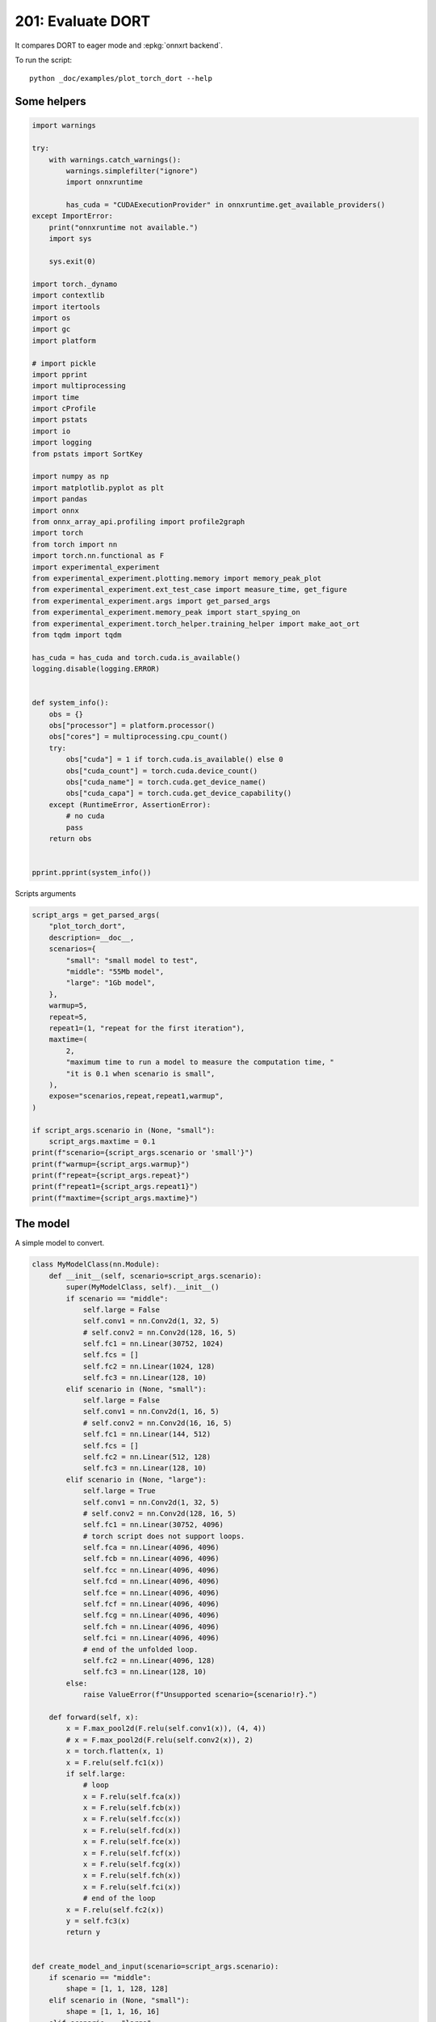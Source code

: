 
.. DO NOT EDIT.
.. THIS FILE WAS AUTOMATICALLY GENERATED BY SPHINX-GALLERY.
.. TO MAKE CHANGES, EDIT THE SOURCE PYTHON FILE:
.. "auto_examples/plot_torch_dort_201.py"
.. LINE NUMBERS ARE GIVEN BELOW.

.. only:: html

    .. note::
        :class: sphx-glr-download-link-note

        :ref:`Go to the end <sphx_glr_download_auto_examples_plot_torch_dort_201.py>`
        to download the full example code

.. rst-class:: sphx-glr-example-title

.. _sphx_glr_auto_examples_plot_torch_dort_201.py:


201: Evaluate DORT
==================

It compares DORT to eager mode and :epkg:`onnxrt backend`.

To run the script:

::

    python _doc/examples/plot_torch_dort --help

Some helpers
++++++++++++

.. GENERATED FROM PYTHON SOURCE LINES 16-85

.. code-block:: Python


    import warnings

    try:
        with warnings.catch_warnings():
            warnings.simplefilter("ignore")
            import onnxruntime

            has_cuda = "CUDAExecutionProvider" in onnxruntime.get_available_providers()
    except ImportError:
        print("onnxruntime not available.")
        import sys

        sys.exit(0)

    import torch._dynamo
    import contextlib
    import itertools
    import os
    import gc
    import platform

    # import pickle
    import pprint
    import multiprocessing
    import time
    import cProfile
    import pstats
    import io
    import logging
    from pstats import SortKey

    import numpy as np
    import matplotlib.pyplot as plt
    import pandas
    import onnx
    from onnx_array_api.profiling import profile2graph
    import torch
    from torch import nn
    import torch.nn.functional as F
    import experimental_experiment
    from experimental_experiment.plotting.memory import memory_peak_plot
    from experimental_experiment.ext_test_case import measure_time, get_figure
    from experimental_experiment.args import get_parsed_args
    from experimental_experiment.memory_peak import start_spying_on
    from experimental_experiment.torch_helper.training_helper import make_aot_ort
    from tqdm import tqdm

    has_cuda = has_cuda and torch.cuda.is_available()
    logging.disable(logging.ERROR)


    def system_info():
        obs = {}
        obs["processor"] = platform.processor()
        obs["cores"] = multiprocessing.cpu_count()
        try:
            obs["cuda"] = 1 if torch.cuda.is_available() else 0
            obs["cuda_count"] = torch.cuda.device_count()
            obs["cuda_name"] = torch.cuda.get_device_name()
            obs["cuda_capa"] = torch.cuda.get_device_capability()
        except (RuntimeError, AssertionError):
            # no cuda
            pass
        return obs


    pprint.pprint(system_info())





.. rst-class:: sphx-glr-script-out

 .. code-block:: none

    {'cores': 8,
     'cuda': 1,
     'cuda_capa': (6, 1),
     'cuda_count': 1,
     'cuda_name': 'NVIDIA GeForce GTX 1060',
     'processor': 'x86_64'}




.. GENERATED FROM PYTHON SOURCE LINES 86-87

Scripts arguments

.. GENERATED FROM PYTHON SOURCE LINES 87-116

.. code-block:: Python



    script_args = get_parsed_args(
        "plot_torch_dort",
        description=__doc__,
        scenarios={
            "small": "small model to test",
            "middle": "55Mb model",
            "large": "1Gb model",
        },
        warmup=5,
        repeat=5,
        repeat1=(1, "repeat for the first iteration"),
        maxtime=(
            2,
            "maximum time to run a model to measure the computation time, "
            "it is 0.1 when scenario is small",
        ),
        expose="scenarios,repeat,repeat1,warmup",
    )

    if script_args.scenario in (None, "small"):
        script_args.maxtime = 0.1
    print(f"scenario={script_args.scenario or 'small'}")
    print(f"warmup={script_args.warmup}")
    print(f"repeat={script_args.repeat}")
    print(f"repeat1={script_args.repeat1}")
    print(f"maxtime={script_args.maxtime}")





.. rst-class:: sphx-glr-script-out

 .. code-block:: none

    scenario=small
    warmup=5
    repeat=5
    repeat1=1
    maxtime=0.1




.. GENERATED FROM PYTHON SOURCE LINES 117-121

The model
+++++++++

A simple model to convert.

.. GENERATED FROM PYTHON SOURCE LINES 121-212

.. code-block:: Python



    class MyModelClass(nn.Module):
        def __init__(self, scenario=script_args.scenario):
            super(MyModelClass, self).__init__()
            if scenario == "middle":
                self.large = False
                self.conv1 = nn.Conv2d(1, 32, 5)
                # self.conv2 = nn.Conv2d(128, 16, 5)
                self.fc1 = nn.Linear(30752, 1024)
                self.fcs = []
                self.fc2 = nn.Linear(1024, 128)
                self.fc3 = nn.Linear(128, 10)
            elif scenario in (None, "small"):
                self.large = False
                self.conv1 = nn.Conv2d(1, 16, 5)
                # self.conv2 = nn.Conv2d(16, 16, 5)
                self.fc1 = nn.Linear(144, 512)
                self.fcs = []
                self.fc2 = nn.Linear(512, 128)
                self.fc3 = nn.Linear(128, 10)
            elif scenario in (None, "large"):
                self.large = True
                self.conv1 = nn.Conv2d(1, 32, 5)
                # self.conv2 = nn.Conv2d(128, 16, 5)
                self.fc1 = nn.Linear(30752, 4096)
                # torch script does not support loops.
                self.fca = nn.Linear(4096, 4096)
                self.fcb = nn.Linear(4096, 4096)
                self.fcc = nn.Linear(4096, 4096)
                self.fcd = nn.Linear(4096, 4096)
                self.fce = nn.Linear(4096, 4096)
                self.fcf = nn.Linear(4096, 4096)
                self.fcg = nn.Linear(4096, 4096)
                self.fch = nn.Linear(4096, 4096)
                self.fci = nn.Linear(4096, 4096)
                # end of the unfolded loop.
                self.fc2 = nn.Linear(4096, 128)
                self.fc3 = nn.Linear(128, 10)
            else:
                raise ValueError(f"Unsupported scenario={scenario!r}.")

        def forward(self, x):
            x = F.max_pool2d(F.relu(self.conv1(x)), (4, 4))
            # x = F.max_pool2d(F.relu(self.conv2(x)), 2)
            x = torch.flatten(x, 1)
            x = F.relu(self.fc1(x))
            if self.large:
                # loop
                x = F.relu(self.fca(x))
                x = F.relu(self.fcb(x))
                x = F.relu(self.fcc(x))
                x = F.relu(self.fcd(x))
                x = F.relu(self.fce(x))
                x = F.relu(self.fcf(x))
                x = F.relu(self.fcg(x))
                x = F.relu(self.fch(x))
                x = F.relu(self.fci(x))
                # end of the loop
            x = F.relu(self.fc2(x))
            y = self.fc3(x)
            return y


    def create_model_and_input(scenario=script_args.scenario):
        if scenario == "middle":
            shape = [1, 1, 128, 128]
        elif scenario in (None, "small"):
            shape = [1, 1, 16, 16]
        elif scenario == "large":
            shape = [1, 1, 128, 128]
        else:
            raise ValueError(f"Unsupported scenario={scenario!r}.")
        input_tensor = torch.rand(*shape).to(torch.float32)
        model = MyModelClass(scenario=scenario)
        assert model(input_tensor) is not None
        return model, input_tensor


    def torch_model_size(model):
        size_model = 0
        for param in model.parameters():
            size = param.numel() * torch.finfo(param.data.dtype).bits / 8
            size_model += size
        return size_model


    model, input_tensor = create_model_and_input()
    model_size = torch_model_size(model)
    print(f"model size={model_size / 2 ** 20} Mb")





.. rst-class:: sphx-glr-script-out

 .. code-block:: none

    model size=0.5401992797851562 Mb




.. GENERATED FROM PYTHON SOURCE LINES 213-215

Backends
++++++++

.. GENERATED FROM PYTHON SOURCE LINES 215-258

.. code-block:: Python



    def get_torch_eager(model, *args):
        def my_compiler(gm, example_inputs):
            return gm.forward

        with contextlib.redirect_stdout(io.StringIO()):
            with warnings.catch_warnings():
                warnings.simplefilter("ignore")
                optimized_mod = torch.compile(model, fullgraph=True, backend=my_compiler)
                optimized_mod(*args)
                return optimized_mod


    def get_torch_default(model, *args):
        with contextlib.redirect_stdout(io.StringIO()):
            with warnings.catch_warnings():
                warnings.simplefilter("ignore")
                optimized_mod = torch.compile(model, fullgraph=True, mode="reduce-overhead")
                optimized_mod(*args)
                return optimized_mod


    def get_torch_dort(model, *args):
        with contextlib.redirect_stdout(io.StringIO()):
            with warnings.catch_warnings():
                warnings.simplefilter("ignore")
                local_aot_ort, _ = make_aot_ort(dynamic=True, rewrite=False)
                optimized_mod = torch.compile(model, backend=local_aot_ort, fullgraph=True)
                optimized_mod(*args)
                return optimized_mod


    def get_torch_opti(model, *args):
        with contextlib.redirect_stdout(io.StringIO()):
            with warnings.catch_warnings():
                warnings.simplefilter("ignore")
                local_aot_ort, _ = make_aot_ort(dynamic=True, rewrite=True)
                optimized_mod = torch.compile(model, backend=local_aot_ort, fullgraph=True)
                optimized_mod(*args)
                return optimized_mod









.. GENERATED FROM PYTHON SOURCE LINES 259-260

Let's check they are working.

.. GENERATED FROM PYTHON SOURCE LINES 260-287

.. code-block:: Python


    export_functions = [
        get_torch_eager,
        get_torch_default,
        get_torch_dort,
        # get_torch_opti,
    ]

    exporters = {f.__name__.replace("get_", ""): f for f in export_functions}

    supported_exporters = {}
    for k, v in exporters.items():
        print(f"run function {k}")
        filename = f"plot_torch_dort_{k}.onnx"
        torch._dynamo.reset()
        model, input_tensor = create_model_and_input()
        try:
            v(model, input_tensor)
        except Exception as e:
            print(f"skipped due to {str(e)[:1000]}")
            continue
        supported_exporters[k] = v
        del model
        gc.collect()
        time.sleep(1)






.. rst-class:: sphx-glr-script-out

 .. code-block:: none

    run function torch_eager
    run function torch_default
    run function torch_dort




.. GENERATED FROM PYTHON SOURCE LINES 288-290

Compile and Memory
++++++++++++++++++

.. GENERATED FROM PYTHON SOURCE LINES 290-342

.. code-block:: Python



    def flatten(ps):
        obs = ps["cpu"].to_dict(unit=2**20)
        if "gpus" in ps:
            for i, g in enumerate(ps["gpus"]):
                for k, v in g.to_dict(unit=2**20).items():
                    obs[f"gpu{i}_{k}"] = v
        return obs


    data = []

    for k, v in supported_exporters.items():
        print(f"run compile for memory {k} on cpu")
        filename = f"plot_torch_dort_{k}.onnx"
        if has_cuda:
            torch.cuda.set_device(0)
        torch._dynamo.reset()
        # CPU
        model, input_tensor = create_model_and_input()
        stat = start_spying_on(cuda=1 if has_cuda else 0)
        v(model, input_tensor)
        obs = flatten(stat.stop())
        print("done.")
        obs.update(dict(export=k, p="cpu"))
        data.append(obs)
        del model
        gc.collect()
        time.sleep(1)

        if not has_cuda:
            continue
        if k in {"torch_default"}:
            print(f"skip compile for memory {k} on cuda")
            continue
        torch._dynamo.reset()
        # CUDA
        model, input_tensor = create_model_and_input()
        model = model.cuda()
        input_tensor = input_tensor.cuda()
        print(f"run compile for memory {k} on cuda")
        stat = start_spying_on(cuda=1 if has_cuda else 0)
        v(model, input_tensor)
        obs = flatten(stat.stop())
        print("done.")
        obs.update(dict(export=k, p="cuda"))
        data.append(obs)
        del model
        gc.collect()
        time.sleep(1)





.. rst-class:: sphx-glr-script-out

 .. code-block:: none

    run compile for memory torch_eager on cpu
    done.
    run compile for memory torch_eager on cuda
    done.
    run compile for memory torch_default on cpu
    done.
    skip compile for memory torch_default on cuda
    run compile for memory torch_dort on cpu
    done.
    run compile for memory torch_dort on cuda
    done.




.. GENERATED FROM PYTHON SOURCE LINES 343-344

The result.

.. GENERATED FROM PYTHON SOURCE LINES 344-361

.. code-block:: Python

    df1 = pandas.DataFrame(data)
    df1.to_csv("plot_torch_dort_1_memory.csv", index=False)
    df1.to_excel("plot_torch_dort_1_memory.xlsx", index=False)
    print(df1)

    for p in ["cpu", "cuda"]:
        if not has_cuda and p == "cuda":
            continue
        ax = memory_peak_plot(
            df1[df1["p"] == p],
            key=("export",),
            bars=[model_size * i / 2**20 for i in range(1, 5)],
            suptitle=f"Memory Consumption of the Compilation on {p}\n"
            f"model size={model_size / 2**20:1.0f} Mb",
        )
        get_figure(ax).savefig(f"plot_torch_dort_1_memory_{p}.png")




.. rst-class:: sphx-glr-horizontal


    *

      .. image-sg:: /auto_examples/images/sphx_glr_plot_torch_dort_201_001.png
         :alt: Memory Consumption of the Compilation on cpu model size=1 Mb, Memory peak (Mb), Memory peak - memory begin (Mb), Memory average - memory begin (Mb), GPU Memory peak (Mb), GPU Memory peak - memory begin (Mb), GPU Memory average - memory begin (Mb)
         :srcset: /auto_examples/images/sphx_glr_plot_torch_dort_201_001.png
         :class: sphx-glr-multi-img

    *

      .. image-sg:: /auto_examples/images/sphx_glr_plot_torch_dort_201_002.png
         :alt: Memory Consumption of the Compilation on cuda model size=1 Mb, Memory peak (Mb), Memory peak - memory begin (Mb), Memory average - memory begin (Mb), GPU Memory peak (Mb), GPU Memory peak - memory begin (Mb), GPU Memory average - memory begin (Mb)
         :srcset: /auto_examples/images/sphx_glr_plot_torch_dort_201_002.png
         :class: sphx-glr-multi-img


.. rst-class:: sphx-glr-script-out

 .. code-block:: none

              peak         mean         n        begin          end   gpu0_peak   gpu0_mean    gpu0_n  gpu0_begin    gpu0_end         export     p
    0  4476.082031  4476.082031  0.000076  4476.082031  4476.082031  878.269531  878.269531  0.000076  878.269531  878.269531    torch_eager   cpu
    1  4476.058594  4476.058594  0.000017  4476.058594  4476.058594  878.269531  878.269531  0.000017  878.269531  878.269531    torch_eager  cuda
    2  4476.058594  4476.058594  0.000319  4476.058594  4476.058594  878.269531  878.269531  0.000319  878.269531  878.269531  torch_default   cpu
    3  4476.058594  4476.058594  0.000058  4476.058594  4476.058594  878.269531  878.269531  0.000058  878.269531  878.269531     torch_dort   cpu
    4  4476.093750  4476.059659  0.000052  4476.058594  4476.093750  896.269531  878.742259  0.000052  878.269531  896.269531     torch_dort  cuda




.. GENERATED FROM PYTHON SOURCE LINES 362-364

dort first iteration speed
++++++++++++++++++++++++++

.. GENERATED FROM PYTHON SOURCE LINES 364-429

.. code-block:: Python


    data = []

    for k, v in supported_exporters.items():
        print(f"run dort cpu {k}: {script_args.repeat1}")
        times = []
        for i in range(int(script_args.repeat1)):
            model, input_tensor = create_model_and_input()
            torch._dynamo.reset()
            begin = time.perf_counter()
            v(model, input_tensor)
            duration = time.perf_counter() - begin
            times.append(duration)
            del model
            gc.collect()
            time.sleep(1)

        print(f"done: {times[-1]}")
        data.append(
            dict(
                export=k,
                time=np.mean(times),
                min=min(times),
                max=max(times),
                first=times[0],
                last=times[-1],
                std=np.std(times),
                p="cpu",
            )
        )

        if not has_cuda:
            continue
        if k in {"torch_dort", "torch_default"}:
            print(f"skip dort cuda {k}: {script_args.repeat1}")
            continue
        print(f"run dort cuda {k}: {script_args.repeat1}")
        times = []
        for i in range(int(script_args.repeat1)):
            model, input_tensor = create_model_and_input()
            model = model.cuda()
            input_tensor = input_tensor.cuda()
            torch._dynamo.reset()
            begin = time.perf_counter()
            v(model, input_tensor)
            duration = time.perf_counter() - begin
            times.append(duration)
            del model
            gc.collect()
            time.sleep(1)

        print(f"done: {times[-1]}")
        data.append(
            dict(
                export=k,
                time=np.mean(times),
                min=min(times),
                max=max(times),
                first=times[0],
                last=times[-1],
                std=np.std(times),
                p="cuda",
            )
        )





.. rst-class:: sphx-glr-script-out

 .. code-block:: none

    run dort cpu torch_eager: 1
    done: 0.041933100001187995
    run dort cuda torch_eager: 1
    done: 0.09965010000087204
    run dort cpu torch_default: 1
    done: 2.686642999997275
    skip dort cuda torch_default: 1
    run dort cpu torch_dort: 1
    done: 0.5880039000003308
    skip dort cuda torch_dort: 1




.. GENERATED FROM PYTHON SOURCE LINES 430-431

The result.

.. GENERATED FROM PYTHON SOURCE LINES 431-442

.. code-block:: Python

    df1 = pandas.DataFrame(data)
    df1.to_csv("plot_torch_dort_1_time.csv", index=False)
    df1.to_excel("plot_torch_dort_1_time.xlsx", index=False)
    print(df1)

    fig, ax = plt.subplots(1, 1)
    dfi = df1[["export", "p", "time", "std"]].set_index(["export", "p"])
    dfi["time"].plot.bar(ax=ax, title="Compilation time", yerr=dfi["std"], rot=30)
    fig.tight_layout()
    fig.savefig("plot_torch_dort_1_time.png")




.. image-sg:: /auto_examples/images/sphx_glr_plot_torch_dort_201_003.png
   :alt: Compilation time
   :srcset: /auto_examples/images/sphx_glr_plot_torch_dort_201_003.png
   :class: sphx-glr-single-img


.. rst-class:: sphx-glr-script-out

 .. code-block:: none

              export      time       min       max     first      last  std     p
    0    torch_eager  0.041933  0.041933  0.041933  0.041933  0.041933  0.0   cpu
    1    torch_eager  0.099650  0.099650  0.099650  0.099650  0.099650  0.0  cuda
    2  torch_default  2.686643  2.686643  2.686643  2.686643  2.686643  0.0   cpu
    3     torch_dort  0.588004  0.588004  0.588004  0.588004  0.588004  0.0   cpu




.. GENERATED FROM PYTHON SOURCE LINES 443-445

Compilation Profiling
+++++++++++++++++++++

.. GENERATED FROM PYTHON SOURCE LINES 445-517

.. code-block:: Python



    def clean_text(text):
        pathes = [
            os.path.abspath(
                os.path.normpath(os.path.join(os.path.dirname(torch.__file__), ".."))
            ),
            os.path.abspath(
                os.path.normpath(os.path.join(os.path.dirname(onnx.__file__), ".."))
            ),
            os.path.abspath(
                os.path.normpath(
                    os.path.join(os.path.dirname(experimental_experiment.__file__), "..")
                )
            ),
        ]
        for p in pathes:
            text = text.replace(p, "")
        text = text.replace("experimental_experiment", "experimental_experiment".upper())
        return text


    def profile_function(
        name, export_function, with_args=True, verbose=False, suffix="export"
    ):
        if verbose:
            print(f"profile {name}: {export_function}")
        if with_args:
            model, input_tensor = create_model_and_input()
            pr = cProfile.Profile()
            pr.enable()
            for i in range(int(script_args.repeat1)):
                export_function(model, input_tensor)
            pr.disable()
        else:
            pr = cProfile.Profile()
            pr.enable()
            for i in range(int(script_args.repeat1)):
                export_function()
            pr.disable()
        s = io.StringIO()
        sortby = SortKey.CUMULATIVE
        ps = pstats.Stats(pr, stream=s).sort_stats(sortby)
        ps.print_stats()
        # with open(f"plot_torch_dort_profile_{name}_{suffix}.pickle", "wb") as f:
        #     pickle.dump(ps, f)

        raw = s.getvalue()
        text = "\n".join(raw.split("\n")[:200])
        if verbose:
            print(text)
        with open(f"plot_torch_dort_profile_{name}_{suffix}.txt", "w") as f:
            f.write(raw)

        root, nodes = profile2graph(ps, clean_text=clean_text)
        text = root.to_text()
        with open(f"plot_torch_dort_profile_{name}_{suffix}_h.txt", "w") as f:
            f.write(text)
        if verbose:
            print("done.")


    model, input_tensor = create_model_and_input()


    def function_to_profile(model=model, input_tensor=input_tensor):
        return get_torch_dort(model, input_tensor)


    profile_function("dort", function_to_profile, verbose=True, suffix="1")






.. rst-class:: sphx-glr-script-out

 .. code-block:: none

    profile dort: <function function_to_profile at 0x7f1ff224eb00>
             555824 function calls (537168 primitive calls) in 1.540 seconds

       Ordered by: cumulative time

       ncalls  tottime  percall  cumtime  percall filename:lineno(function)
            1    0.000    0.000    1.660    1.660 /home/xadupre/github/experimental-experiment/_doc/examples/plot_torch_dort_201.py:510(function_to_profile)
            1    0.000    0.000    1.660    1.660 /home/xadupre/github/experimental-experiment/_doc/examples/plot_torch_dort_201.py:238(get_torch_dort)
         16/1    0.000    0.000    1.142    1.142 /home/xadupre/.local/lib/python3.10/site-packages/torch/nn/modules/module.py:1523(_wrapped_call_impl)
         16/1    0.000    0.000    1.142    1.142 /home/xadupre/.local/lib/python3.10/site-packages/torch/nn/modules/module.py:1529(_call_impl)
          4/1    0.000    0.000    1.142    1.142 /home/xadupre/.local/lib/python3.10/site-packages/torch/_dynamo/eval_frame.py:414(_fn)
            1    0.000    0.000    1.053    1.053 /home/xadupre/.local/lib/python3.10/site-packages/torch/_dynamo/convert_frame.py:871(catch_errors)
            1    0.000    0.000    1.053    1.053 /home/xadupre/.local/lib/python3.10/site-packages/torch/_dynamo/convert_frame.py:288(_convert_frame_assert)
          2/1    0.000    0.000    1.053    1.053 /usr/lib/python3.10/contextlib.py:76(inner)
            1    0.000    0.000    1.053    1.053 /home/xadupre/.local/lib/python3.10/site-packages/torch/_dynamo/convert_frame.py:444(_compile)
          3/1    0.000    0.000    1.049    1.049 /home/xadupre/.local/lib/python3.10/site-packages/torch/_dynamo/utils.py:255(time_wrapper)
            1    0.000    0.000    1.049    1.049 /home/xadupre/.local/lib/python3.10/site-packages/torch/_dynamo/convert_frame.py:524(compile_inner)
            1    0.000    0.000    1.030    1.030 /home/xadupre/.local/lib/python3.10/site-packages/torch/_dynamo/bytecode_transformation.py:1025(transform_code_object)
            1    0.000    0.000    1.025    1.025 /home/xadupre/.local/lib/python3.10/site-packages/torch/_dynamo/convert_frame.py:150(_fn)
            1    0.000    0.000    1.025    1.025 /home/xadupre/.local/lib/python3.10/site-packages/torch/_dynamo/convert_frame.py:477(transform)
            1    0.000    0.000    1.020    1.020 /home/xadupre/.local/lib/python3.10/site-packages/torch/_dynamo/symbolic_convert.py:2194(run)
            1    0.000    0.000    1.020    1.020 /home/xadupre/.local/lib/python3.10/site-packages/torch/_dynamo/symbolic_convert.py:843(run)
           44    0.001    0.000    1.020    0.023 /home/xadupre/.local/lib/python3.10/site-packages/torch/_dynamo/symbolic_convert.py:741(step)
            1    0.000    0.000    0.924    0.924 /home/xadupre/.local/lib/python3.10/site-packages/torch/_dynamo/symbolic_convert.py:2300(RETURN_VALUE)
            1    0.000    0.000    0.923    0.923 /home/xadupre/.local/lib/python3.10/site-packages/torch/_dynamo/output_graph.py:852(compile_subgraph)
            1    0.000    0.000    0.922    0.922 /home/xadupre/.local/lib/python3.10/site-packages/torch/_dynamo/output_graph.py:1101(compile_and_call_fx_graph)
            1    0.000    0.000    0.912    0.912 /home/xadupre/.local/lib/python3.10/site-packages/torch/_dynamo/output_graph.py:1186(call_user_compiler)
          2/1    0.000    0.000    0.912    0.912 /home/xadupre/.local/lib/python3.10/site-packages/torch/_dynamo/repro/after_dynamo.py:59(debug_wrapper)
            1    0.000    0.000    0.912    0.912 /home/xadupre/.local/lib/python3.10/site-packages/torch/__init__.py:1767(__call__)
            1    0.000    0.000    0.912    0.912 /home/xadupre/.local/lib/python3.10/site-packages/torch/onnx/_internal/onnxruntime.py:1093(__call__)
            1    0.000    0.000    0.912    0.912 /home/xadupre/.local/lib/python3.10/site-packages/torch/_dynamo/backends/common.py:18(compiler_fn)
            1    0.000    0.000    0.911    0.911 /home/xadupre/.local/lib/python3.10/site-packages/torch/_functorch/aot_autograd.py:779(aot_module_simplified)
            1    0.000    0.000    0.910    0.910 /home/xadupre/.local/lib/python3.10/site-packages/torch/_functorch/aot_autograd.py:386(create_aot_dispatcher_function)
            1    0.000    0.000    0.793    0.793 /home/xadupre/.local/lib/python3.10/site-packages/torch/_functorch/_aot_autograd/runtime_wrappers.py:401(aot_wrapper_dedupe)
            1    0.000    0.000    0.793    0.793 /home/xadupre/.local/lib/python3.10/site-packages/torch/_functorch/_aot_autograd/runtime_wrappers.py:620(aot_wrapper_synthetic_base)
            1    0.000    0.000    0.792    0.792 /home/xadupre/.local/lib/python3.10/site-packages/torch/_functorch/_aot_autograd/jit_compile_runtime_wrappers.py:178(aot_dispatch_autograd)
          3/2    0.000    0.000    0.566    0.283 /home/xadupre/.local/lib/python3.10/site-packages/torch/_dynamo/external_utils.py:34(inner)
            1    0.000    0.000    0.516    0.516 /home/xadupre/github/experimental-experiment/experimental_experiment/torch_helper/training_helper.py:4(make_aot_ort)
          285    0.021    0.000    0.516    0.002 /home/xadupre/.local/lib/python3.10/site-packages/torch/_subclasses/functional_tensor.py:256(__torch_dispatch__)
            1    0.000    0.000    0.516    0.516 /home/xadupre/.local/lib/python3.10/site-packages/torch/onnx/_internal/onnxruntime.py:726(__init__)
            2    0.087    0.044    0.491    0.246 /home/xadupre/.local/lib/python3.10/site-packages/torch/onnx/_internal/fx/decomposition_table.py:18(_create_onnx_supports_op_overload_table)
            1    0.000    0.000    0.489    0.489 /home/xadupre/.local/lib/python3.10/site-packages/torch/_functorch/_aot_autograd/dispatch_and_compile_graph.py:130(aot_dispatch_autograd_graph)
            1    0.000    0.000    0.479    0.479 /home/xadupre/.local/lib/python3.10/site-packages/torch/_functorch/_aot_autograd/dispatch_and_compile_graph.py:34(_create_graph)
            1    0.000    0.000    0.479    0.479 /home/xadupre/.local/lib/python3.10/site-packages/torch/fx/experimental/proxy_tensor.py:1004(wrapped)
            1    0.000    0.000    0.478    0.478 /home/xadupre/.local/lib/python3.10/site-packages/torch/_compile.py:20(inner)
            1    0.000    0.000    0.477    0.477 /home/xadupre/.local/lib/python3.10/site-packages/torch/fx/experimental/proxy_tensor.py:552(dispatch_trace)
            1    0.000    0.000    0.476    0.476 /home/xadupre/.local/lib/python3.10/site-packages/torch/fx/_symbolic_trace.py:663(trace)
            1    0.000    0.000    0.468    0.468 /home/xadupre/.local/lib/python3.10/site-packages/torch/fx/_symbolic_trace.py:650(flatten_fn)
            1    0.000    0.000    0.467    0.467 /home/xadupre/.local/lib/python3.10/site-packages/torch/fx/experimental/proxy_tensor.py:577(wrapped)
            1    0.000    0.000    0.440    0.440 /home/xadupre/.local/lib/python3.10/site-packages/torch/_functorch/_aot_autograd/traced_function_transforms.py:465(joint_helper)
            1    0.000    0.000    0.439    0.439 /home/xadupre/.local/lib/python3.10/site-packages/torch/_functorch/_aot_autograd/traced_function_transforms.py:347(_functionalized_f_helper)
            1    0.000    0.000    0.411    0.411 /home/xadupre/.local/lib/python3.10/site-packages/torch/_functorch/_aot_autograd/traced_function_transforms.py:248(inner_fn_with_anomaly)
            1    0.000    0.000    0.411    0.411 /home/xadupre/.local/lib/python3.10/site-packages/torch/_functorch/_aot_autograd/traced_function_transforms.py:183(inner_fn)
      870/481    0.005    0.000    0.363    0.001 /home/xadupre/.local/lib/python3.10/site-packages/torch/utils/_stats.py:15(wrapper)
      263/242    0.004    0.000    0.287    0.001 /home/xadupre/.local/lib/python3.10/site-packages/torch/fx/experimental/proxy_tensor.py:661(__torch_dispatch__)
            1    0.000    0.000    0.280    0.280 /home/xadupre/.local/lib/python3.10/site-packages/torch/autograd/__init__.py:278(grad)
            1    0.000    0.000    0.278    0.278 /home/xadupre/.local/lib/python3.10/site-packages/torch/autograd/graph.py:739(_engine_run_backward)
            1    0.005    0.005    0.278    0.278 {method 'run_backward' of 'torch._C._EngineBase' objects}
            1    0.000    0.000    0.273    0.273 /home/xadupre/.local/lib/python3.10/site-packages/torch/onnx/_internal/exporter.py:356(__init__)
      263/242    0.002    0.000    0.272    0.001 /home/xadupre/.local/lib/python3.10/site-packages/torch/fx/experimental/proxy_tensor.py:692(inner_torch_dispatch)
        69/54    0.006    0.000    0.258    0.005 /home/xadupre/.local/lib/python3.10/site-packages/torch/fx/experimental/proxy_tensor.py:311(proxy_call)
            1    0.001    0.001    0.251    0.251 /home/xadupre/.local/lib/python3.10/site-packages/torch/onnx/_internal/fx/decomposition_table.py:78(create_onnx_friendly_decomposition_table)
        14976    0.036    0.000    0.242    0.000 /home/xadupre/.local/lib/python3.10/site-packages/torch/onnx/_internal/exporter.py:250(is_registered_op)
            1    0.002    0.002    0.213    0.213 /home/xadupre/.local/lib/python3.10/site-packages/torch/_functorch/partitioners.py:637(min_cut_rematerialization_partition)
      780/602    0.006    0.000    0.211    0.000 /home/xadupre/.local/lib/python3.10/site-packages/torch/utils/_pytree.py:859(tree_map)
        14991    0.052    0.000    0.207    0.000 /home/xadupre/.local/lib/python3.10/site-packages/torch/onnx/_internal/exporter.py:227(get_op_functions)
          761    0.005    0.000    0.199    0.000 /home/xadupre/.local/lib/python3.10/site-packages/torch/utils/_pytree.py:1066(tree_map_only)
            3    0.001    0.000    0.199    0.066 /home/xadupre/.local/lib/python3.10/site-packages/torch/fx/interpreter.py:106(run)
           49    0.001    0.000    0.189    0.004 /home/xadupre/.local/lib/python3.10/site-packages/torch/fx/interpreter.py:184(run_node)
            2    0.000    0.000    0.182    0.091 /home/xadupre/.local/lib/python3.10/site-packages/torch/_functorch/_aot_autograd/traced_function_transforms.py:607(functional_call)
           22    0.000    0.000    0.178    0.008 /home/xadupre/.local/lib/python3.10/site-packages/torch/_functorch/_aot_autograd/traced_function_transforms.py:589(run_node)
      583/579    0.004    0.000    0.149    0.000 /home/xadupre/.local/lib/python3.10/site-packages/torch/_subclasses/fake_tensor.py:890(__torch_dispatch__)
      583/579    0.007    0.000    0.144    0.000 /home/xadupre/.local/lib/python3.10/site-packages/torch/_subclasses/fake_tensor.py:1214(dispatch)
    4513/4477    0.013    0.000    0.134    0.000 /home/xadupre/.local/lib/python3.10/site-packages/torch/fx/node.py:699(map_arg)
          270    0.004    0.000    0.128    0.000 /home/xadupre/.local/lib/python3.10/site-packages/torch/_subclasses/fake_tensor.py:944(_cached_dispatch_impl)
            1    0.000    0.000    0.127    0.127 /home/xadupre/.local/lib/python3.10/site-packages/torch/_functorch/_aot_autograd/traced_function_transforms.py:99(inner_fn)
     3138/622    0.028    0.000    0.123    0.000 /home/xadupre/.local/lib/python3.10/site-packages/torch/utils/_pytree.py:734(unflatten)
    9626/4486    0.055    0.000    0.117    0.000 /home/xadupre/.local/lib/python3.10/site-packages/torch/fx/node.py:707(map_aggregate)
            4    0.003    0.001    0.116    0.029 /home/xadupre/.local/lib/python3.10/site-packages/torch/_functorch/partitioners.py:59(_extract_graph_with_inputs_outputs)
          968    0.003    0.000    0.113    0.000 /home/xadupre/.local/lib/python3.10/site-packages/torch/utils/_pytree.py:799(tree_flatten)
     3543/968    0.022    0.000    0.110    0.000 /home/xadupre/.local/lib/python3.10/site-packages/torch/utils/_pytree.py:778(_tree_flatten_helper)
          421    0.005    0.000    0.104    0.000 /home/xadupre/.local/lib/python3.10/site-packages/torch/fx/graph.py:878(create_node)
        20243    0.045    0.000    0.104    0.000 {method 'get' of 'dict' objects}
           27    0.000    0.000    0.092    0.003 /home/xadupre/.local/lib/python3.10/site-packages/torch/fx/interpreter.py:256(call_function)
      720/613    0.002    0.000    0.092    0.000 /home/xadupre/.local/lib/python3.10/site-packages/torch/_ops.py:591(__call__)
            1    0.000    0.000    0.091    0.091 /home/xadupre/.local/lib/python3.10/site-packages/torch/_functorch/partitioners.py:157(_extract_fwd_bwd_modules)
            8    0.000    0.000    0.090    0.011 /home/xadupre/.local/lib/python3.10/site-packages/torch/fx/interpreter.py:298(call_module)
            1    0.000    0.000    0.090    0.090 /home/xadupre/.local/lib/python3.10/site-packages/torch/_functorch/_aot_autograd/collect_metadata_analysis.py:90(inner)
            1    0.000    0.000    0.089    0.089 /home/xadupre/github/experimental-experiment/_doc/examples/plot_torch_dort_201.py:163(forward)
            1    0.000    0.000    0.089    0.089 /home/xadupre/.local/lib/python3.10/site-packages/torch/_functorch/aot_autograd.py:888(forward)
          3/1    0.000    0.000    0.089    0.089 /home/xadupre/.local/lib/python3.10/site-packages/torch/_functorch/_aot_autograd/utils.py:88(g)
            1    0.000    0.000    0.089    0.089 /home/xadupre/.local/lib/python3.10/site-packages/torch/_functorch/_aot_autograd/runtime_wrappers.py:75(runtime_wrapper)
          2/1    0.000    0.000    0.089    0.089 /home/xadupre/.local/lib/python3.10/site-packages/torch/_functorch/_aot_autograd/utils.py:105(call_func_at_runtime_with_args)
            1    0.000    0.000    0.089    0.089 /home/xadupre/.local/lib/python3.10/site-packages/torch/autograd/function.py:557(apply)
            1    0.000    0.000    0.089    0.089 {built-in method apply}
            1    0.000    0.000    0.089    0.089 /home/xadupre/.local/lib/python3.10/site-packages/torch/_functorch/_aot_autograd/jit_compile_runtime_wrappers.py:476(forward)
            1    0.000    0.000    0.088    0.088 /home/xadupre/.local/lib/python3.10/site-packages/torch/fx/_lazy_graph_module.py:112(_lazy_forward)
          270    0.003    0.000    0.085    0.000 /home/xadupre/.local/lib/python3.10/site-packages/torch/fx/graph.py:1218(node_copy)
          2/1    0.000    0.000    0.084    0.084 /home/xadupre/.local/lib/python3.10/site-packages/torch/fx/graph_module.py:736(call_wrapped)
            1    0.000    0.000    0.084    0.084 /home/xadupre/.local/lib/python3.10/site-packages/torch/fx/graph_module.py:299(__call__)
            1    0.000    0.000    0.084    0.084 <eval_with_key>.45:4(forward)
            1    0.000    0.000    0.084    0.084 /home/xadupre/.local/lib/python3.10/site-packages/torch/onnx/_internal/onnxruntime.py:841(_ort_acclerated_call)
         8788    0.046    0.000    0.083    0.000 /home/xadupre/.local/lib/python3.10/site-packages/torch/onnx/_internal/fx/registration.py:55(from_qualified_name)
            9    0.000    0.000    0.079    0.009 /home/xadupre/.local/lib/python3.10/site-packages/torch/nn/modules/linear.py:115(forward)
            9    0.003    0.000    0.079    0.009 {built-in method torch._C._nn.linear}
           61    0.000    0.000    0.076    0.001 /home/xadupre/.local/lib/python3.10/site-packages/torch/fx/experimental/proxy_tensor.py:207(track_tensor_tree)
        76/61    0.001    0.000    0.076    0.001 /home/xadupre/.local/lib/python3.10/site-packages/torch/fx/experimental/proxy_tensor.py:208(wrap_with_proxy)
    73037/72080    0.064    0.000    0.076    0.000 {built-in method builtins.isinstance}
    5870/5734    0.009    0.000    0.075    0.000 /home/xadupre/.local/lib/python3.10/site-packages/torch/fx/node.py:713(<genexpr>)
          430    0.008    0.000    0.074    0.000 /home/xadupre/.local/lib/python3.10/site-packages/torch/fx/node.py:166(__init__)
        94/86    0.004    0.000    0.074    0.001 {method 'detach' of 'torch._C.TensorBase' objects}
     1906/758    0.006    0.000    0.072    0.000 /home/xadupre/.local/lib/python3.10/site-packages/torch/utils/_pytree.py:792(<listcomp>)
            9    0.000    0.000    0.071    0.008 /home/xadupre/.local/lib/python3.10/site-packages/torch/_dynamo/symbolic_convert.py:479(wrapper)
            9    0.000    0.000    0.070    0.008 /home/xadupre/.local/lib/python3.10/site-packages/torch/_dynamo/symbolic_convert.py:1260(CALL_FUNCTION)
            9    0.000    0.000    0.070    0.008 /home/xadupre/.local/lib/python3.10/site-packages/torch/_dynamo/symbolic_convert.py:694(call_function)
           74    0.001    0.000    0.066    0.001 /home/xadupre/.local/lib/python3.10/site-packages/torch/fx/experimental/proxy_tensor.py:171(set_meta)
        79/74    0.000    0.000    0.062    0.001 /home/xadupre/.local/lib/python3.10/site-packages/torch/fx/experimental/proxy_tensor.py:138(extract_val)
            4    0.000    0.000    0.062    0.015 /home/xadupre/.local/lib/python3.10/site-packages/torch/fx/_symbolic_trace.py:761(module_call_wrapper)
            4    0.000    0.000    0.062    0.015 /home/xadupre/.local/lib/python3.10/site-packages/torch/fx/experimental/proxy_tensor.py:510(call_module)
            4    0.000    0.000    0.062    0.015 /home/xadupre/.local/lib/python3.10/site-packages/torch/fx/_symbolic_trace.py:763(forward)
           76    0.000    0.000    0.062    0.001 /home/xadupre/.local/lib/python3.10/site-packages/torch/fx/experimental/proxy_tensor.py:135(snapshot_fake)
            6    0.000    0.000    0.060    0.010 /home/xadupre/.local/lib/python3.10/site-packages/torch/fx/graph.py:1281(python_code)
        14991    0.034    0.000    0.060    0.000 /home/xadupre/.local/lib/python3.10/site-packages/torch/onnx/_internal/fx/registration.py:44(from_name_parts)
           94    0.001    0.000    0.059    0.001 /home/xadupre/.local/lib/python3.10/site-packages/torch/fx/proxy.py:173(create_proxy)
           10    0.000    0.000    0.058    0.006 /home/xadupre/.local/lib/python3.10/site-packages/torch/_dynamo/variables/builder.py:1310(wrap_fx_proxy)
           10    0.001    0.000    0.058    0.006 /home/xadupre/.local/lib/python3.10/site-packages/torch/_dynamo/variables/builder.py:1370(wrap_fx_proxy_cls)
            9    0.000    0.000    0.058    0.006 /home/xadupre/.local/lib/python3.10/site-packages/torch/nn/functional.py:1489(relu)
            9    0.001    0.000    0.058    0.006 {built-in method torch.relu}
          270    0.010    0.000    0.057    0.000 /home/xadupre/.local/lib/python3.10/site-packages/torch/_subclasses/fake_tensor.py:979(_cache_key)
            6    0.000    0.000    0.057    0.010 /home/xadupre/.local/lib/python3.10/site-packages/torch/fx/graph.py:1343(_python_code)
            6    0.005    0.001    0.057    0.010 /home/xadupre/.local/lib/python3.10/site-packages/torch/fx/graph.py:372(_gen_python_code)
            6    0.000    0.000    0.055    0.009 /home/xadupre/.local/lib/python3.10/site-packages/torch/_logging/_internal.py:1033(trace_structured)
           19    0.000    0.000    0.053    0.003 /home/xadupre/.local/lib/python3.10/site-packages/torch/_functorch/_aot_autograd/functional_utils.py:21(to_fun)
           19    0.000    0.000    0.052    0.003 /home/xadupre/.local/lib/python3.10/site-packages/torch/_subclasses/functional_tensor.py:180(to_functional)
         87/3    0.003    0.000    0.051    0.017 /home/xadupre/.local/lib/python3.10/site-packages/torch/onnx/_internal/diagnostics/infra/decorator.py:71(wrapper)
            4    0.000    0.000    0.051    0.013 /home/xadupre/.local/lib/python3.10/site-packages/torch/fx/graph_module.py:820(print_readable)
            4    0.000    0.000    0.049    0.012 /home/xadupre/.local/lib/python3.10/site-packages/torch/_dynamo/variables/nn_module.py:244(call_function)
            9    0.001    0.000    0.047    0.005 /home/xadupre/.local/lib/python3.10/site-packages/torch/_dynamo/utils.py:1606(get_fake_value)
         8922    0.018    0.000    0.046    0.000 /home/xadupre/.local/lib/python3.10/site-packages/torch/utils/_pytree.py:601(_get_node_type)
         6104    0.013    0.000    0.045    0.000 /home/xadupre/.local/lib/python3.10/site-packages/torch/utils/_pytree.py:608(_is_leaf)
           14    0.000    0.000    0.044    0.003 /home/xadupre/.local/lib/python3.10/site-packages/torch/_dynamo/utils.py:1188(wrap_fake_exception)
        69/54    0.000    0.000    0.043    0.001 /home/xadupre/.local/lib/python3.10/site-packages/torch/fx/experimental/proxy_tensor.py:1155(maybe_handle_decomp)
            5    0.000    0.000    0.043    0.009 /home/xadupre/.local/lib/python3.10/site-packages/torch/_prims_common/wrappers.py:242(_fn)
            3    0.000    0.000    0.043    0.014 /home/xadupre/.local/lib/python3.10/site-packages/torch/_decomp/__init__.py:115(_fn)
            3    0.000    0.000    0.042    0.014 /home/xadupre/.local/lib/python3.10/site-packages/torch/_decomp/decompositions.py:209(threshold_backward)
          559    0.007    0.000    0.042    0.000 /home/xadupre/.local/lib/python3.10/site-packages/torch/fx/node.py:436(__update_args_kwargs)
           11    0.005    0.000    0.042    0.004 /home/xadupre/.local/lib/python3.10/site-packages/torch/fx/graph.py:1385(lint)
            6    0.001    0.000    0.041    0.007 /home/xadupre/.local/lib/python3.10/site-packages/torch/fx/graph.py:1456(eliminate_dead_code)
            1    0.000    0.000    0.041    0.041 /home/xadupre/.local/lib/python3.10/site-packages/torch/onnx/_internal/onnxruntime.py:1039(compile)
    2561/1086    0.013    0.000    0.041    0.000 /home/xadupre/.local/lib/python3.10/site-packages/torch/utils/_pytree.py:823(_tree_leaves_helper)
            1    0.000    0.000    0.041    0.041 /home/xadupre/.local/lib/python3.10/site-packages/torch/fx/passes/infra/partitioner.py:326(partition_and_fuse)
          246    0.005    0.000    0.038    0.000 /home/xadupre/.local/lib/python3.10/site-packages/torch/_subclasses/fake_tensor.py:1143(_output_from_cache_entry)
            1    0.000    0.000    0.038    0.038 /home/xadupre/.local/lib/python3.10/site-packages/torch/fx/passes/infra/partitioner.py:265(fuse_partitions)
            1    0.000    0.000    0.038    0.038 /home/xadupre/.local/lib/python3.10/site-packages/torch/fx/passes/utils/fuser_utils.py:218(fuse_by_partitions)
            1    0.000    0.000    0.037    0.037 /home/xadupre/.local/lib/python3.10/site-packages/networkx/algorithms/flow/maxflow.py:304(minimum_cut)
           96    0.002    0.000    0.037    0.000 /home/xadupre/.local/lib/python3.10/site-packages/torch/fx/proxy.py:117(create_node)
            1    0.002    0.002    0.036    0.036 /home/xadupre/.local/lib/python3.10/site-packages/torch/_functorch/compile_utils.py:25(fx_graph_cse)
          543    0.002    0.000    0.034    0.000 /home/xadupre/.local/lib/python3.10/site-packages/torch/utils/_pytree.py:841(tree_leaves)
         1906    0.010    0.000    0.034    0.000 /home/xadupre/.local/lib/python3.10/site-packages/torch/utils/_pytree.py:629(__post_init__)
            1    0.000    0.000    0.034    0.034 /home/xadupre/.local/lib/python3.10/site-packages/networkx/algorithms/flow/preflowpush.py:291(preflow_push)
            1    0.002    0.002    0.034    0.034 /home/xadupre/.local/lib/python3.10/site-packages/networkx/algorithms/flow/preflowpush.py:22(preflow_push_impl)
    3455/3259    0.007    0.000    0.032    0.000 {built-in method builtins.next}
      149/140    0.001    0.000    0.032    0.000 /home/xadupre/.local/lib/python3.10/site-packages/torch/_ops.py:617(decompose)
    25619/24750    0.029    0.000    0.032    0.000 {built-in method builtins.hash}
      311/269    0.005    0.000    0.031    0.000 /home/xadupre/.local/lib/python3.10/site-packages/torch/_subclasses/fake_tensor.py:1039(_prep_args_for_hash)
            1    0.000    0.000    0.031    0.031 /home/xadupre/.local/lib/python3.10/site-packages/torch/onnx/_internal/fx/fx_onnx_interpreter.py:495(run)
       129/69    0.001    0.000    0.030    0.000 /usr/lib/python3.10/copy.py:259(_reconstruct)
         8327    0.014    0.000    0.030    0.000 {method 'add' of 'set' objects}
            3    0.000    0.000    0.030    0.010 {built-in method torch.where}
            1    0.000    0.000    0.030    0.030 /home/xadupre/.local/lib/python3.10/site-packages/torch/_functorch/partitioners.py:692(classify_nodes)
            4    0.000    0.000    0.029    0.007 /home/xadupre/.local/lib/python3.10/site-packages/torch/_dynamo/utils.py:1199(deepcopy_to_fake_tensor)
            4    0.000    0.000    0.029    0.007 /home/xadupre/.local/lib/python3.10/site-packages/torch/_dynamo/utils.py:1201(<lambda>)
        216/4    0.002    0.000    0.029    0.007 /usr/lib/python3.10/copy.py:128(deepcopy)
            4    0.000    0.000    0.029    0.007 /usr/lib/python3.10/copy.py:227(_deepcopy_dict)
         8922    0.020    0.000    0.028    0.000 /home/xadupre/.local/lib/python3.10/site-packages/torch/utils/_pytree.py:590(_is_namedtuple_instance)
         1257    0.004    0.000    0.028    0.000 /home/xadupre/.local/lib/python3.10/site-packages/torch/utils/_pytree.py:1016(wrapped)
            9    0.000    0.000    0.027    0.003 /home/xadupre/.local/lib/python3.10/site-packages/torch/_functorch/_aot_autograd/collect_metadata_analysis.py:80(_to_fun)
           27    0.000    0.000    0.027    0.001 /home/xadupre/.local/lib/python3.10/site-packages/torch/onnx/_internal/fx/fx_onnx_interpreter.py:413(run_node)
           30    0.000    0.000    0.026    0.001 /home/xadupre/.local/lib/python3.10/site-packages/torch/_subclasses/fake_tensor.py:337(__call__)
           30    0.000    0.000    0.026    0.001 /home/xadupre/.local/lib/python3.10/site-packages/torch/_subclasses/fake_tensor.py:259(from_real_tensor)
          217    0.005    0.000    0.026    0.000 /home/xadupre/.local/lib/python3.10/site-packages/torch/fx/graph.py:528(emit_node)
    10649/10301    0.014    0.000    0.025    0.000 /home/xadupre/.local/lib/python3.10/site-packages/torch/fx/node.py:689(__setattr__)
         8094    0.016    0.000    0.025    0.000 /home/xadupre/.local/lib/python3.10/site-packages/torch/_ops.py:596(__hash__)
            8    0.000    0.000    0.025    0.003 /home/xadupre/.local/lib/python3.10/site-packages/torch/nn/parameter.py:55(__deepcopy__)
        20865    0.024    0.000    0.025    0.000 {built-in method builtins.getattr}
           30    0.001    0.000    0.025    0.001 /home/xadupre/.local/lib/python3.10/site-packages/torch/_subclasses/meta_utils.py:667(__call__)
           24    0.001    0.000    0.024    0.001 /home/xadupre/.local/lib/python3.10/site-packages/torch/_subclasses/fake_tensor.py:1240(_dispatch_impl)
           40    0.000    0.000    0.024    0.001 /home/xadupre/.local/lib/python3.10/site-packages/torch/_subclasses/fake_tensor.py:1755(__torch_function__)
           17    0.000    0.000    0.023    0.001 /home/xadupre/.local/lib/python3.10/site-packages/torch/onnx/_internal/fx/fx_onnx_interpreter.py:647(call_function)
          296    0.008    0.000    0.023    0.000 /home/xadupre/.local/lib/python3.10/site-packages/torch/_subclasses/fake_tensor.py:699(extract_tensor_metadata)
            1    0.000    0.000    0.023    0.023 /home/xadupre/.local/lib/python3.10/site-packages/torch/_functorch/_aot_autograd/jit_compile_runtime_wrappers.py:199(<lambda>)
        19897    0.023    0.000    0.023    0.000 {method 'split' of 'str' objects}
           30    0.003    0.000    0.023    0.001 /home/xadupre/.local/lib/python3.10/site-packages/torch/_subclasses/meta_utils.py:205(meta_tensor)
          761    0.005    0.000    0.023    0.000 /home/xadupre/.local/lib/python3.10/site-packages/torch/utils/_pytree.py:980(map_only)
         4496    0.010    0.000    0.023    0.000 /home/xadupre/.local/lib/python3.10/site-packages/torch/fx/node.py:705(<lambda>)
         3820    0.013    0.000    0.023    0.000 {built-in method builtins.sum}
           85    0.003    0.000    0.023    0.000 /home/xadupre/.local/lib/python3.10/site-packages/torch/_subclasses/functional_tensor.py:79(__new__)
           63    0.001    0.000    0.022    0.000 /home/xadupre/.local/lib/python3.10/site-packages/torch/utils/_python_dispatch.py:379(return_and_correct_aliasing)
            1    0.000    0.000    0.022    0.022 /home/xadupre/.local/lib/python3.10/site-packages/torch/onnx/_internal/exporter.py:119(__init__)
            1    0.005    0.005    0.022    0.022 /home/xadupre/.local/lib/python3.10/site-packages/torch/onnx/_internal/exporter.py:152(_initiate_registry_from_torchlib)
           19    0.001    0.000    0.021    0.001 {built-in method torch._to_functional_tensor}
    done.




.. GENERATED FROM PYTHON SOURCE LINES 518-520

Benchmark exported models with ORT
++++++++++++++++++++++++++++++++++

.. GENERATED FROM PYTHON SOURCE LINES 520-617

.. code-block:: Python



    def benchmark(shape):
        data = []
        data_mem_first_run = []
        data_mem_run = []
        confs = list(
            itertools.product(
                export_functions,
                ["CPU", "CUDA"],
            )
        )
        loop = tqdm(confs)
        print(f"number of experiments: {len(loop)}")
        for export_fct, p in loop:
            name = export_fct.__name__.replace("get_torch_", "")
            obs = {}  # system_info()
            obs["name"] = name
            obs["compute"] = p
            obs["export"] = name

            model, input_tensor = create_model_and_input()
            if p == "CUDA":
                if not has_cuda:
                    continue
                model = model.cuda()
                input_tensor = input_tensor.cuda()
            try:
                exported_model = export_fct(model, input_tensor)
            except torch._dynamo.exc.BackendCompilerFailed as e:
                # Triton only supports devices of CUDA Capability >= 7.0, but your device is of CUDA capability 6.1
                obs["error"] = str(e)
                data.append(obs)
                continue

            def call_model(
                export_fct=export_fct,
                exported_model=exported_model,
                input_tensor=input_tensor,
            ):
                res = exported_model(input_tensor).sum()
                return res

            stat = start_spying_on(cuda=1 if has_cuda else 0)
            try:
                call_model()
            except Exception as e:
                loop.set_description(f"ERROR-run: {name} {e}")
                obs.update({"error": e, "step": "load"})
                data.append(obs)
                stat.stop()
                continue
            memobs = flatten(stat.stop())
            memobs.update(obs)
            data_mem_first_run.append(memobs)

            # memory consumption
            stat = start_spying_on(cuda=1 if has_cuda else 0)
            for i in range(0, script_args.warmup):
                call_model()
            memobs = flatten(stat.stop())
            memobs.update(obs)
            data_mem_run.append(memobs)

            obs.update(
                measure_time(
                    call_model,
                    max_time=script_args.maxtime,
                    repeat=script_args.repeat,
                    number=1,
                )
            )

            profile_function(name, call_model, with_args=False, suffix=f"run_{p}")

            loop.set_description(f"{obs['average']} {name} {p}")
            data.append(obs)
            del model
            del exported_model
            gc.collect()
            time.sleep(1)

        df = pandas.DataFrame(data)
        df.to_csv("plot_torch_dort_ort_time.csv", index=False)
        df.to_excel("plot_torch_dort_ort_time.xlsx", index=False)
        dfmemr = pandas.DataFrame(data_mem_run)
        dfmemr.to_csv("plot_torch_dort_ort_run_mem.csv", index=False)
        dfmemr.to_excel("plot_torch_dort_ort_run_mem.xlsx", index=False)
        dfmemfr = pandas.DataFrame(data_mem_first_run)
        dfmemfr.to_csv("plot_torch_dort_ort_first_run_mem.csv", index=False)
        dfmemfr.to_excel("plot_torch_dort_ort_first_run_mem.xlsx", index=False)
        return df, dfmemfr, dfmemr


    df, dfmemfr, dfmemr = benchmark(list(input_tensor.shape))
    print(df)





.. rst-class:: sphx-glr-script-out

 .. code-block:: none

      0%|          | 0/6 [00:00<?, ?it/s]number of experiments: 6
    0.000662724550897611 eager CPU:   0%|          | 0/6 [00:00<?, ?it/s]    0.000662724550897611 eager CPU:  17%|█▋        | 1/6 [00:02<00:11,  2.27s/it]    0.0021796133332827594 eager CUDA:  17%|█▋        | 1/6 [00:03<00:11,  2.27s/it]    0.0021796133332827594 eager CUDA:  33%|███▎      | 2/6 [00:04<00:09,  2.30s/it]    0.0008197863309446508 default CPU:  33%|███▎      | 2/6 [00:08<00:09,  2.30s/it]    0.0008197863309446508 default CPU:  50%|█████     | 3/6 [00:09<00:10,  3.44s/it]    0.0008197863309446508 default CPU:  67%|██████▋   | 4/6 [00:10<00:04,  2.33s/it]    0.0014993753622706129 dort CPU:  67%|██████▋   | 4/6 [00:11<00:04,  2.33s/it]       0.0014993753622706129 dort CPU:  83%|████████▎ | 5/6 [00:12<00:02,  2.40s/it]    0.001417619540215933 dort CUDA:  83%|████████▎ | 5/6 [00:13<00:02,  2.40s/it]    0.001417619540215933 dort CUDA: 100%|██████████| 6/6 [00:15<00:00,  2.54s/it]    0.001417619540215933 dort CUDA: 100%|██████████| 6/6 [00:15<00:00,  2.56s/it]
          name compute   export   average  deviation  ...  number     ttime  context_size  warmup_time                                              error
    0    eager     CPU    eager  0.000663   0.000069  ...   167.0  0.110675          64.0     0.001507                                                NaN
    1    eager    CUDA    eager  0.002180   0.000190  ...    75.0  0.163471          64.0     0.001898                                                NaN
    2  default     CPU  default  0.000820   0.000132  ...   139.0  0.113950          64.0     0.001742                                                NaN
    3  default    CUDA  default       NaN        NaN  ...     NaN       NaN           NaN          NaN  backend='inductor' raised:\nRuntimeError: Foun...
    4     dort     CPU     dort  0.001499   0.000554  ...    69.0  0.103457          64.0     0.003070                                                NaN
    5     dort    CUDA     dort  0.001418   0.000479  ...    87.0  0.123333          64.0     0.003024                                                NaN

    [6 rows x 13 columns]




.. GENERATED FROM PYTHON SOURCE LINES 618-619

Other view

.. GENERATED FROM PYTHON SOURCE LINES 619-655

.. code-block:: Python



    def view_time(df, title, suffix="time"):
        piv = pandas.pivot_table(df, index="export", columns=["compute"], values="average")
        print(piv)
        piv.to_csv(f"plot_torch_dort_{suffix}_compute.csv")
        piv.to_excel(f"plot_torch_dort_{suffix}_compute.xlsx")

        piv_cpu = pandas.pivot_table(
            df[df.compute == "CPU"],
            index="export",
            columns=["compute"],
            values="average",
        )

        fig, ax = plt.subplots(1, 2, figsize=(12, 4))
        fig.suptitle(title)
        piv_cpu.plot.barh(ax=ax[0], title="CPU", logx=True)

        if has_cuda:
            piv_gpu = pandas.pivot_table(
                df[df.compute == "CUDA"],
                index="export",
                columns=["compute"],
                values="average",
            )
            piv_gpu.plot.barh(ax=ax[1], title="CUDA", logx=True)

        fig.tight_layout()
        fig.savefig(f"plot_torch_dort_{suffix}.png")
        return ax


    view_time(df, "Compares processing time on backends")





.. image-sg:: /auto_examples/images/sphx_glr_plot_torch_dort_201_004.png
   :alt: Compares processing time on backends, CPU, CUDA
   :srcset: /auto_examples/images/sphx_glr_plot_torch_dort_201_004.png
   :class: sphx-glr-single-img


.. rst-class:: sphx-glr-script-out

 .. code-block:: none

    compute       CPU      CUDA
    export                     
    default  0.000820       NaN
    dort     0.001499  0.001418
    eager    0.000663  0.002180

    array([<Axes: title={'center': 'CPU'}, ylabel='export'>,
           <Axes: title={'center': 'CUDA'}, ylabel='export'>], dtype=object)



.. GENERATED FROM PYTHON SOURCE LINES 656-658

Memory First Running Time (ORT)
+++++++++++++++++++++++++++++++

.. GENERATED FROM PYTHON SOURCE LINES 658-672

.. code-block:: Python


    for compute in ["CPU", "CUDA"]:
        if not has_cuda and compute == "CUDA":
            continue
        ax = memory_peak_plot(
            dfmemfr[dfmemfr.compute == compute],
            ("export",),
            suptitle=f"Memory Consumption of backend, first running time"
            f"\nrunning on {compute}",
            bars=[model_size * i / 2**20 for i in range(1, 3)],
            figsize=(18, 6),
        )
        get_figure(ax).savefig(f"plot_torch_dort_first_run_mem_{compute}.png")




.. rst-class:: sphx-glr-horizontal


    *

      .. image-sg:: /auto_examples/images/sphx_glr_plot_torch_dort_201_005.png
         :alt: Memory Consumption of backend, first running time running on CPU, Memory peak (Mb), Memory peak - memory begin (Mb), Memory average - memory begin (Mb), GPU Memory peak (Mb), GPU Memory peak - memory begin (Mb), GPU Memory average - memory begin (Mb)
         :srcset: /auto_examples/images/sphx_glr_plot_torch_dort_201_005.png
         :class: sphx-glr-multi-img

    *

      .. image-sg:: /auto_examples/images/sphx_glr_plot_torch_dort_201_006.png
         :alt: Memory Consumption of backend, first running time running on CUDA, Memory peak (Mb), Memory peak - memory begin (Mb), Memory average - memory begin (Mb), GPU Memory peak (Mb), GPU Memory peak - memory begin (Mb), GPU Memory average - memory begin (Mb)
         :srcset: /auto_examples/images/sphx_glr_plot_torch_dort_201_006.png
         :class: sphx-glr-multi-img





.. GENERATED FROM PYTHON SOURCE LINES 673-675

Memory Running Time (ORT)
+++++++++++++++++++++++++

.. GENERATED FROM PYTHON SOURCE LINES 675-688

.. code-block:: Python


    for compute in ["CPU", "CUDA"]:
        if not has_cuda and compute == "CUDA":
            continue
        ax = memory_peak_plot(
            dfmemr[dfmemr.compute == compute],
            ("export",),
            suptitle=f"Memory Consumption of backens, running time"
            f"\nrunning on {compute}",
            bars=[model_size * i / 2**20 for i in range(1, 3)],
            figsize=(18, 6),
        )
        get_figure(ax).savefig(f"plot_torch_dort_run_mem_{compute}.png")



.. rst-class:: sphx-glr-horizontal


    *

      .. image-sg:: /auto_examples/images/sphx_glr_plot_torch_dort_201_007.png
         :alt: Memory Consumption of backens, running time running on CPU, Memory peak (Mb), Memory peak - memory begin (Mb), Memory average - memory begin (Mb), GPU Memory peak (Mb), GPU Memory peak - memory begin (Mb), GPU Memory average - memory begin (Mb)
         :srcset: /auto_examples/images/sphx_glr_plot_torch_dort_201_007.png
         :class: sphx-glr-multi-img

    *

      .. image-sg:: /auto_examples/images/sphx_glr_plot_torch_dort_201_008.png
         :alt: Memory Consumption of backens, running time running on CUDA, Memory peak (Mb), Memory peak - memory begin (Mb), Memory average - memory begin (Mb), GPU Memory peak (Mb), GPU Memory peak - memory begin (Mb), GPU Memory average - memory begin (Mb)
         :srcset: /auto_examples/images/sphx_glr_plot_torch_dort_201_008.png
         :class: sphx-glr-multi-img






.. rst-class:: sphx-glr-timing

   **Total running time of the script:** (0 minutes 57.998 seconds)


.. _sphx_glr_download_auto_examples_plot_torch_dort_201.py:

.. only:: html

  .. container:: sphx-glr-footer sphx-glr-footer-example

    .. container:: sphx-glr-download sphx-glr-download-jupyter

      :download:`Download Jupyter notebook: plot_torch_dort_201.ipynb <plot_torch_dort_201.ipynb>`

    .. container:: sphx-glr-download sphx-glr-download-python

      :download:`Download Python source code: plot_torch_dort_201.py <plot_torch_dort_201.py>`


.. only:: html

 .. rst-class:: sphx-glr-signature

    `Gallery generated by Sphinx-Gallery <https://sphinx-gallery.github.io>`_
